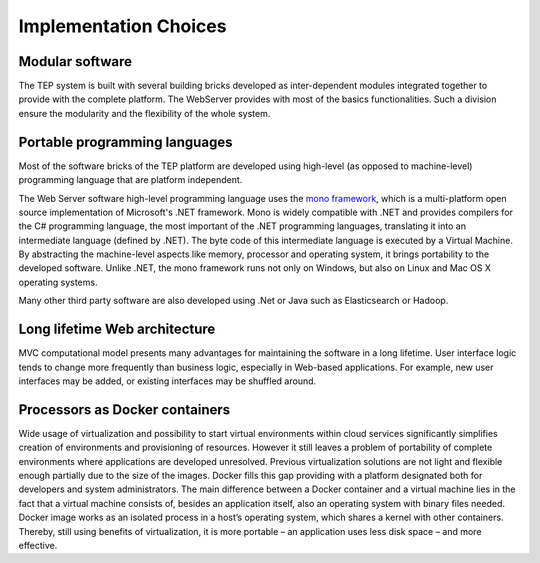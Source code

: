 Implementation Choices
======================

.. req:: TS-DES-120
  :show:

  This section describes the implementation choices and the development framework to be infrastructure independent.


Modular software
----------------

The TEP system is built with several building bricks developed as inter-dependent modules integrated together to provide with the complete platform. The WebServer provides with most of the basics functionalities. Such a division ensure the modularity and the flexibility of the whole system.


Portable programming languages
------------------------------

Most of the software bricks of the TEP platform are developed using high-level (as opposed to machine-level) programming language that are platform independent.

The Web Server software high-level programming language uses the `mono framework <http://www.mono-project.com/>`_, which is a multi-platform open source implementation of Microsoft's .NET framework. Mono is widely compatible with .NET and provides compilers for the C# programming language, the most important of the .NET programming languages, translating it into an intermediate language (defined by .NET). The byte code of this intermediate language is executed by a Virtual Machine. By abstracting the machine-level aspects like memory, processor and operating system, it brings portability to the developed software. Unlike .NET, the mono framework runs not only on Windows, but also on Linux and Mac OS X operating systems.

Many other third party software are also developed using .Net or Java such as Elasticsearch or Hadoop.


Long lifetime Web architecture
------------------------------

MVC computational model presents many advantages for maintaining the software in a long lifetime. User interface logic tends to change more frequently than business logic, especially in Web-based applications. For example, new user interfaces may be added, or existing interfaces may be shuffled around.


Processors as Docker containers
-------------------------------

Wide usage of virtualization and possibility to start virtual environments within cloud services significantly simplifies creation of environments and provisioning of resources. However it still leaves a problem of portability of complete environments where applications are developed unresolved. Previous virtualization solutions are not light and flexible enough partially due to the size of the images. Docker fills this gap providing with a platform designated both for developers and system administrators. The main difference between a Docker container and a virtual machine lies in the fact that a virtual machine consists of, besides an application itself, also an operating system with binary files needed. Docker image works as an isolated process in a host’s operating system, which shares a kernel with other containers. Thereby, still using benefits of virtualization, it is more portable – an application uses less disk space – and more effective.






